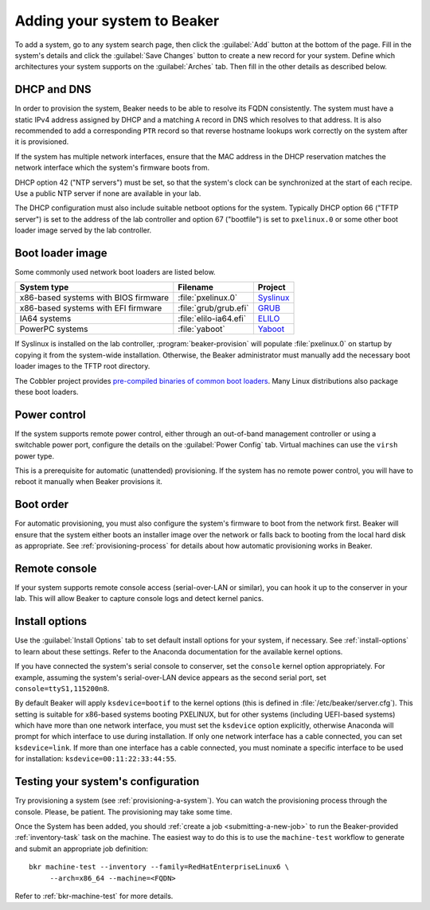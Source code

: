 
.. _adding-systems:

Adding your system to Beaker
============================

To add a system, go to any system search page, then click the :guilabel:`Add` 
button at the bottom of the page. Fill in the system's details and click the 
:guilabel:`Save Changes` button to create a new record for your system. Define 
which architectures your system supports on the :guilabel:`Arches` tab. Then 
fill in the other details as described below.

DHCP and DNS
------------

In order to provision the system, Beaker needs to be able to resolve its FQDN 
consistently. The system must have a static IPv4 address assigned by DHCP and 
a matching ``A`` record in DNS which resolves to that address. It is also 
recommended to add a corresponding ``PTR`` record so that reverse hostname 
lookups work correctly on the system after it is provisioned.

If the system has multiple network interfaces, ensure that the MAC address in 
the DHCP reservation matches the network interface which the system's firmware 
boots from.

DHCP option 42 ("NTP servers") must be set, so that the system's clock can be 
synchronized at the start of each recipe. Use a public NTP server if none are 
available in your lab.

The DHCP configuration must also include suitable netboot options for the 
system. Typically DHCP option 66 ("TFTP server") is set to the address of the 
lab controller and option 67 ("bootfile") is set to ``pxelinux.0`` or some 
other boot loader image served by the lab controller.

Boot loader image
-----------------

Some commonly used network boot loaders are listed below.

==================================== ====================== =========
System type                          Filename               Project
==================================== ====================== =========
x86-based systems with BIOS firmware :file:`pxelinux.0`     Syslinux_
x86-based systems with EFI firmware  :file:`grub/grub.efi`  GRUB_
IA64 systems                         :file:`elilo-ia64.efi` ELILO_
PowerPC systems                      :file:`yaboot`         Yaboot_
==================================== ====================== =========

.. _Syslinux: http://www.syslinux.org/
.. _GRUB: http://www.gnu.org/software/grub/
.. _ELILO: http://elilo.sourceforge.net/
.. _Yaboot: http://yaboot.ozlabs.org/

If Syslinux is installed on the lab controller, :program:`beaker-provision` 
will populate :file:`pxelinux.0` on startup by copying it from the system-wide 
installation. Otherwise, the Beaker administrator must manually add the 
necessary boot loader images to the TFTP root directory.

The Cobbler project provides `pre-compiled binaries of common boot loaders 
<https://github.com/cobbler/cobbler.github.com/tree/master/loaders>`__. Many 
Linux distributions also package these boot loaders.

Power control
-------------

If the system supports remote power control, either through an out-of-band 
management controller or using a switchable power port, configure the details 
on the :guilabel:`Power Config` tab. Virtual machines can use the ``virsh`` 
power type.

.. todo:: refer to docs for power types once they exist

This is a prerequisite for automatic (unattended) provisioning. If the system 
has no remote power control, you will have to reboot it manually when Beaker 
provisions it.

Boot order
----------

For automatic provisioning, you must also configure the system's firmware
to boot from the network first. Beaker will ensure that the system either boots 
an installer image over the network or falls back to booting from the local 
hard disk as appropriate. See :ref:`provisioning-process` for details about how 
automatic provisioning works in Beaker.

Remote console
--------------

If your system supports remote console access (serial-over-LAN or similar), you 
can hook it up to the conserver in your lab. This will allow Beaker to capture 
console logs and detect kernel panics.

.. todo:: refer to docs about setting up conserver once they exist

Install options
---------------

Use the :guilabel:`Install Options` tab to set default install options for your 
system, if necessary. See :ref:`install-options` to learn about these settings. 
Refer to the Anaconda documentation for the available kernel options.

If you have connected the system's serial console to conserver, set the 
``console`` kernel option appropriately. For example, assuming the system's 
serial-over-LAN device appears as the second serial port, set 
``console=ttyS1,115200n8``.

By default Beaker will apply ``ksdevice=bootif`` to the kernel options (this is 
defined in :file:`/etc/beaker/server.cfg`). This setting is suitable for 
x86-based systems booting PXELINUX, but for other systems (including UEFI-based 
systems) which have more than one network interface, you must set the 
``ksdevice`` option explicitly, otherwise Anaconda will prompt for which 
interface to use during installation. If only one network interface has a cable 
connected, you can set ``ksdevice=link``. If more than one interface has 
a cable connected, you must nominate a specific interface to be used for 
installation: ``ksdevice=00:11:22:33:44:55``.

Testing your system's configuration
-----------------------------------

Try provisioning a system (see :ref:`provisioning-a-system`). 
You can watch the provisioning process through the console. Please, be patient. 
The provisioning may take some time.

Once the System has been added, you should :ref:`create a job
<submitting-a-new-job>` to run the Beaker-provided :ref:`inventory-task` task
on the machine.  The easiest way to do this is to use the ``machine-test``
workflow to generate and submit an appropriate job definition::

    bkr machine-test --inventory --family=RedHatEnterpriseLinux6 \
         --arch=x86_64 --machine=<FQDN>

Refer to :ref:`bkr-machine-test` for more details.
